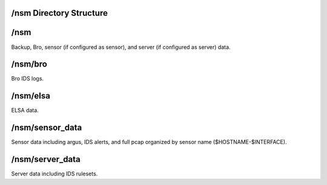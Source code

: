 /nsm Directory Structure
========================

/nsm
====

Backup, Bro, sensor (if configured as sensor), and server (if configured
as server) data.

/nsm/bro
========

Bro IDS logs.

/nsm/elsa
=========

ELSA data.

/nsm/sensor\_data
=================

Sensor data including argus, IDS alerts, and full pcap organized by
sensor name ($HOSTNAME-$INTERFACE).

/nsm/server\_data
=================

Server data including IDS rulesets.
